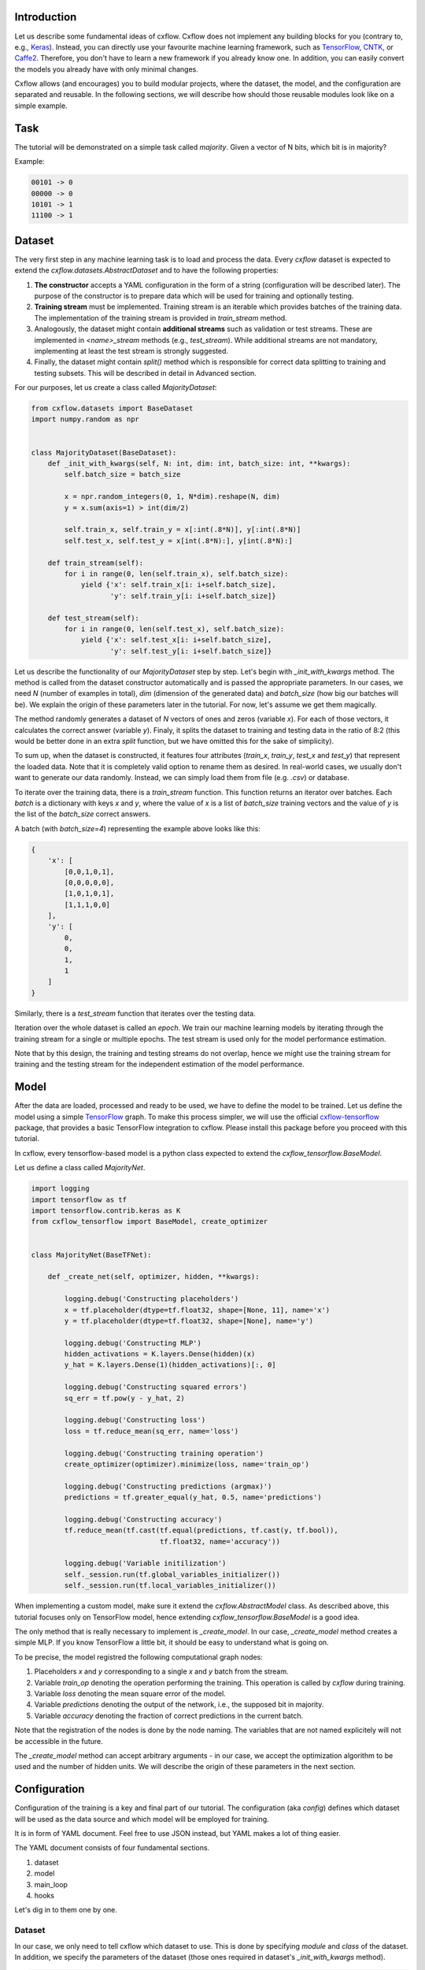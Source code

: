 Introduction
============

Let us describe some fundamental ideas of cxflow.
Cxflow does not implement any building blocks for you (contrary to, e.g.,
`Keras <https://github.com/fchollet/keras>`_). Instead, you can directly use
your favourite machine learning framework, such as `TensorFlow <https://www.tensorflow.org/>`_,
`CNTK <https://cntk.ai/>`_, or `Caffe2 <https://caffe2.ai/>`_. Therefore,
you don't have to learn a new framework if you already know one.
In addition, you can easily convert the models you already have with only minimal changes.

Cxflow allows (and encourages) you to build modular projects, where the dataset,
the model, and the configuration are separated and reusable. In the following sections,
we will describe how should those reusable modules look like on a simple example.

Task
====

The tutorial will be demonstrated on a simple task called *majority*.
Given a vector of N bits, which bit is in majority?

Example:

.. code-block:: bash

   00101 -> 0
   00000 -> 0
   10101 -> 1
   11100 -> 1

Dataset
=======

The very first step in any machine learning task is to load and process the data.
Every `cxflow` dataset is expected to extend the `cxflow.datasets.AbstractDataset` 
and to have the following properties:

#. **The constructor** accepts a YAML configuration in the form of a string (configuration
   will be described later). The purpose of the constructor is to prepare data which will
   be used for training and optionally testing.
#. **Training stream** must be implemented. Training stream is an iterable which provides
   batches of the training data. The implementation of the training stream is provided in
   `train_stream` method.
#. Analogously, the dataset might contain **additional streams** such as validation or test
   streams. These are implemented in `<name>_stream` methods (e.g.,
   `test_stream`). While additional streams are not mandatory, implementing at
   least the test stream is strongly suggested.
#. Finally, the dataset might contain `split()` method which is responsible for correct
   data splitting to training and testing subsets. This will be described in detail in
   Advanced section.

For our purposes, let us create a class called `MajorityDataset`:

.. code-block:: python

    from cxflow.datasets import BaseDataset
    import numpy.random as npr


    class MajorityDataset(BaseDataset):
        def _init_with_kwargs(self, N: int, dim: int, batch_size: int, **kwargs):
            self.batch_size = batch_size

            x = npr.random_integers(0, 1, N*dim).reshape(N, dim)
            y = x.sum(axis=1) > int(dim/2)

            self.train_x, self.train_y = x[:int(.8*N)], y[:int(.8*N)]
            self.test_x, self.test_y = x[int(.8*N):], y[int(.8*N):]

        def train_stream(self):
            for i in range(0, len(self.train_x), self.batch_size):
                yield {'x': self.train_x[i: i+self.batch_size],
                       'y': self.train_y[i: i+self.batch_size]}

        def test_stream(self):
            for i in range(0, len(self.test_x), self.batch_size):
                yield {'x': self.test_x[i: i+self.batch_size],
                       'y': self.test_y[i: i+self.batch_size]}

Let us describe the functionality of our `MajorityDataset` step by step.
Let's begin with `_init_with_kwargs` method.
The method is called from the dataset constructor automatically and is passed the appropriate
parameters.
In our cases, we need `N` (number of examples in total), `dim` (dimension of the generated data)
and `batch_size` (how big our batches will be).
We explain the origin of these parameters later in the tutorial.
For now, let's assume we get them magically.

The method randomly generates a dataset of `N` vectors of ones and zeros (variable `x`).
For each of those vectors, it calculates the correct answer (variable `y`).
Finaly, it splits the dataset to training and testing data in the ratio of 8:2
(this would be better done in an extra `split` function, but we have omitted this for
the sake of simplicity).

To sum up, when the dataset is constructed, it features four attributes (`train_x`,
`train_y`, `test_x` and `test_y`)
that represent the loaded data.
Note that it is completely valid option to rename them as desired.
In real-world cases, we usually don't want to generate our data randomly.
Instead, we can simply load them from file (e.g. `.csv`) or database.

To iterate over the training data, there is a `train_stream` function.
This function returns an iterator over batches.
Each *batch* is a dictionary with keys `x` and `y`, where the value of `x` is a list of
`batch_size` training vectors and the value of `y` is the list of the `batch_size` correct answers.

A batch (with `batch_size=4`) representing the example above looks like this:

.. code-block:: python

    {
        'x': [
            [0,0,1,0,1],
            [0,0,0,0,0],
            [1,0,1,0,1],
            [1,1,1,0,0]
        ],
        'y': [
            0,
            0,
            1,
            1
        ]
    }

Similarly, there is a `test_stream` function that iterates over the testing data.

Iteration over the whole dataset is called an *epoch*.
We train our machine learning models by iterating through the training stream for a single
or multiple epochs.
The test stream is used only for the model performance estimation.

Note that by this design, the training and testing streams do not overlap, hence we might
use the training stream for training and the testing stream for the independent estimation
of the model performance.

Model
=====

After the data are loaded, processed and ready to be used, we have to define the model
to be trained.
Let us define the model using a simple `TensorFlow <https://www.tensorflow.org/>`_ graph.
To make this process simpler, we will use the official 
`cxflow-tensorflow <https://github.com/Cognexa/cxflow-tensorflow>`_ package, that provides
a basic TensorFlow integration to cxflow. Please install this package before you proceed
with this tutorial.

In cxflow, every tensorflow-based model is a python class expected to
extend the `cxflow_tensorflow.BaseModel`.

Let us define a class called `MajorityNet`.

.. code-block:: python

    import logging
    import tensorflow as tf
    import tensorflow.contrib.keras as K
    from cxflow_tensorflow import BaseModel, create_optimizer


    class MajorityNet(BaseTFNet):

        def _create_net(self, optimizer, hidden, **kwargs):

            logging.debug('Constructing placeholders')
            x = tf.placeholder(dtype=tf.float32, shape=[None, 11], name='x')
            y = tf.placeholder(dtype=tf.float32, shape=[None], name='y')

            logging.debug('Constructing MLP')
            hidden_activations = K.layers.Dense(hidden)(x)
            y_hat = K.layers.Dense(1)(hidden_activations)[:, 0]

            logging.debug('Constructing squared errors')
            sq_err = tf.pow(y - y_hat, 2)

            logging.debug('Constructing loss')
            loss = tf.reduce_mean(sq_err, name='loss')

            logging.debug('Constructing training operation')
            create_optimizer(optimizer).minimize(loss, name='train_op')

            logging.debug('Constructing predictions (argmax)')
            predictions = tf.greater_equal(y_hat, 0.5, name='predictions')

            logging.debug('Constructing accuracy')
            tf.reduce_mean(tf.cast(tf.equal(predictions, tf.cast(y, tf.bool)),
                                   tf.float32, name='accuracy'))

            logging.debug('Variable initilization')
            self._session.run(tf.global_variables_initializer())
            self._session.run(tf.local_variables_initializer())


When implementing a custom model, make sure it extend the `cxflow.AbstractModel` class.
As described above, this tutorial focuses only on TensorFlow model, hence extending
`cxflow_tensorflow.BaseModel` is a good idea.

The only method that is really necessary to implement is `_create_model`.
In our case, `_create_model` method creates a simple MLP.
If you know TensorFlow a little bit, it should be easy to understand what is going on.

To be precise, the model registred the following computational graph nodes:

#. Placeholders *x* and *y* corresponding to a single *x* and *y* batch from the stream.
#. Variable `train_op` denoting the operation performing the training. This operation
   is called by `cxflow` during training.
#. Variable `loss` denoting the mean square error of the model.
#. Variable `predictions` denoting the output of the network, i.e., the supposed bit in majority.
#. Variable `accuracy` denoting the fraction of correct predictions in the current batch.

Note that the registration of the nodes is done by the node naming.
The variables that are not named explicitely will not be accessible in the future.

The `_create_model` method can accept arbitrary arguments - in our case, we accept the
optimization algorithm to be used and the number of hidden units.
We will describe the origin of these parameters in the next section.

Configuration
=============

Configuration of the training is a key and final part of our tutorial.
The configuration (aka *config*) defines which dataset will be used as the data source
and which model will be employed for training.

It is in form of YAML document.
Feel free to use JSON instead, but YAML makes a lot of thing easier.

The YAML document consists of four fundamental sections.

#. dataset
#. model
#. main_loop
#. hooks

Let's dig in to them one by one.

Dataset
-------

In our case, we only need to tell cxflow which dataset to use.
This is done by specifying `module` and `class` of the dataset.
In addition, we specify the parameters of the dataset (those ones required in dataset's
`_init_with_kwargs` method).

.. code-block:: yaml

    dataset:
      module: datasets.majority_dataset
      class: MajorityDataset
      N: 500
      dim: 11
      batch_size: 4

We can pass arbitrary other constants to the dataset as they will be hidden in the `**kwargs`
of the dataset `_init_with_kwargs` method.

**Note:** The whole `dataset` section will be passed as a string-encoded YAML to the dataset constructor.
In the case of using `cxflow.BaseDataset`, the YAML is automatically decoded and the individual
variables are passed to `_init_with_kwargs` method.

Model
-----

Similarly, the model is defined in the `net` section.
In our case, we want to specify `module` and `class` of the model together with `optimizer` and
`hidden` as required from the model's `_create_net` method.
In addition, we specify the network `name` which will be used for logging directory creation.

In addition, we have to specify which variables are the network inputs and which variables
are on the output.
This is done by `inputs` and `outputs` config items.
Note that (in case of TensorFlow) the specified inputs and outputs must match the named variables
in the network.

.. code-block:: yaml

    model:
      module: models.majority_net
      class: MajorityNet

      name: MajorityExample

      optimizer:
        module: tensorflow.python.training.adam
        class: AdamOptimizer
        learning_rate: 0.001
      hidden: 100

      inputs: [x, y]
      outputs: [accuracy, predictions, loss]

Main Loop
---------

As the model training is executed in epochs, it is naturally implemented as a loop.
This loop (`cxflow.MainLoop`) can be configured, e.g. in addition to the `train` stream,
additional streams might be specified.
In our case, we also want to evaluate the `test` stream.

Note: the streams are named by the dataset methods they are created in.
That is, `test_stream` method defines the `test` stream, which can be registred as it
follows from the example.

.. code-block:: yaml

    main_loop:
      extra_streams: [test]

Hooks
-----
Hooks are actions which happen on some events, e.g. after each batch or epoch.
Hooks represent an advanced topic which is covered in the following parts of the cxflow
tutorial.

For now, we simply use the following config snippet in order to register few hooks.

.. code-block:: yaml

    hooks:
      - class: StatsHook
        variables:
          loss: [mean, std]
          accuracy: [mean]

      - class: LoggingHook
      - class: SigintHook

      - class: EpochStopperHook
        epoch_limit: 10

As it might be observed, we register four hooks.
The first one computes various statistics, e.g. `loss` will be provided with its mean and
standard deviation.
`accuracy` will be provided with mean only.

The second hook is the logging hook which simply logs everything it gets.

The third hook makes sure the training stops correctly on sigint signal.

The final hook stops the training after 10 epochs.

Using cxflow
============

Once the classes and config are implemented, the training might begin.
Let's try it with

.. code-block:: bash

    cxflow train configs/majority.yaml

A lot of output is presented.
The first section described the creation of the components.
The second part presents the output of the hooks.
Our logging hook is the one which produces the information after each epoch.
Now we can easily watch the progress of the training.

After the training is finished, note that `log/MajorityExample_*` is created.
This is the logging directory in which everything cxflow produced is stored.
Various artefacts (such as saved models) and configuration is saved there.

Let's register one more hook which saves the currently best model based on the test stream.

.. code-block:: yaml

      - class: BestSaverHook

When we run the training again, we see that the newly created output directory contains
the saved model.

Let's continue training from this model.

.. code-block:: bash

    cxflow resume log/MajorityExample_<some-suffix>

Simple as that.

In case the model is finalized and is desired to be used in the production, it is extremely
easy to do so.
**Note:** the dataset must implement `predict_stream` method.
In addition, the net inputs and outputs should be modified in the configuration as, in production,
we don't know the `y` so we are unable to compute `loss` correctly.

.. code-block:: bash

    cxflow predict log/MajorityExample_<some-suffix>

We cover the production evironment in the following tutorials.
